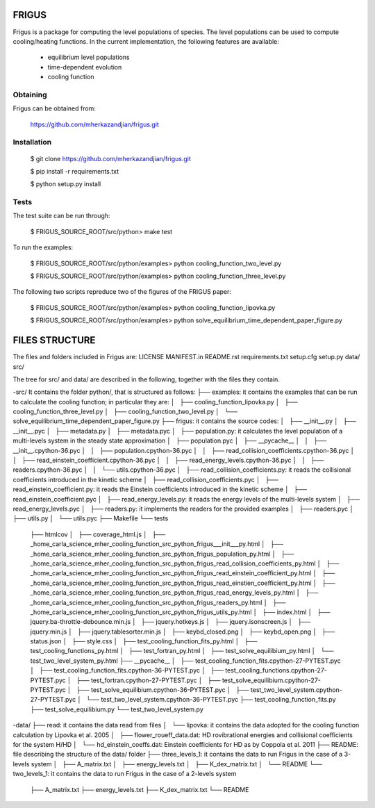 FRIGUS
======

Frigus is a package for computing the level populations of species.
The level populations can be used to compute cooling/heating functions.
In the current implementation, the following features are available:

   - equilibrium level populations
   - time-dependent evolution
   - cooling function

Obtaining
---------

Frigus can be obtained from:

   https://github.com/mherkazandjian/frigus.git

Installation
------------

   $ git clone https://github.com/mherkazandjian/frigus.git

   $ pip install -r requirements.txt

   $ python setup.py install

Tests
-----

The test suite can be run through:

   $ FRIGUS_SOURCE_ROOT/src/python>  make test

To run the examples:

   $ FRIGUS_SOURCE_ROOT/src/python/examples>  python cooling_function_two_level.py

   $ FRIGUS_SOURCE_ROOT/src/python/examples>  python cooling_function_three_level.py

The following two scripts repreduce two of the figures of the FRIGUS paper:

   $ FRIGUS_SOURCE_ROOT/src/python/examples>  python cooling_function_lipovka.py

   $ FRIGUS_SOURCE_ROOT/src/python/examples>  python solve_equilibrium_time_dependent_paper_figure.py


FILES STRUCTURE
===============
The files and folders included in Frigus are:
LICENSE
MANIFEST.in
README.rst
requirements.txt
setup.cfg
setup.py
data/
src/

The tree for src/ and data/ are described in the following, together with the files they contain.

-src/
It contains the folder python/, that is structured as follows:
├── examples: it contains the examples that can be run to calculate the cooling function; in particular they are:
│   ├── cooling_function_lipovka.py
│   ├── cooling_function_three_level.py
│   ├── cooling_function_two_level.py
│   └── solve_equilibrium_time_dependent_paper_figure.py
├── frigus: it contains the source codes:
│   ├── __init__.py
│   ├── __init__.pyc
│   ├── metadata.py
│   ├── metadata.pyc
│   ├── population.py: it calculates the level population of a multi-levels system in the steady state approximation
│   ├── population.pyc
│   ├── __pycache__
│   │   ├── __init__.cpython-36.pyc
│   │   ├── population.cpython-36.pyc
│   │   ├── read_collision_coefficients.cpython-36.pyc
│   │   ├── read_einstein_coefficient.cpython-36.pyc
│   │   ├── read_energy_levels.cpython-36.pyc
│   │   ├── readers.cpython-36.pyc
│   │   └── utils.cpython-36.pyc
│   ├── read_collision_coefficients.py: it reads the collisional coefficients introduced in the kinetic scheme
│   ├── read_collision_coefficients.pyc
│   ├── read_einstein_coefficient.py: it reads the Einstein coefficients introduced in the kinetic scheme
│   ├── read_einstein_coefficient.pyc
│   ├── read_energy_levels.py: it reads the energy levels of the multi-levels system
│   ├── read_energy_levels.pyc
│   ├── readers.py: it implements the readers for the provided examples
│   ├── readers.pyc
│   ├── utils.py
│   └── utils.pyc
├── Makefile
└── tests
    ├── htmlcov
    │   ├── coverage_html.js
    │   ├── _home_carla_science_mher_cooling_function_src_python_frigus___init___py.html
    │   ├── _home_carla_science_mher_cooling_function_src_python_frigus_population_py.html
    │   ├── _home_carla_science_mher_cooling_function_src_python_frigus_read_collision_coefficients_py.html
    │   ├── _home_carla_science_mher_cooling_function_src_python_frigus_read_einstein_coefficient_py.html
    │   ├── _home_carla_science_mher_cooling_function_src_python_frigus_read_einstien_coefficient_py.html
    │   ├── _home_carla_science_mher_cooling_function_src_python_frigus_read_energy_levels_py.html
    │   ├── _home_carla_science_mher_cooling_function_src_python_frigus_readers_py.html
    │   ├── _home_carla_science_mher_cooling_function_src_python_frigus_utils_py.html
    │   ├── index.html
    │   ├── jquery.ba-throttle-debounce.min.js
    │   ├── jquery.hotkeys.js
    │   ├── jquery.isonscreen.js
    │   ├── jquery.min.js
    │   ├── jquery.tablesorter.min.js
    │   ├── keybd_closed.png
    │   ├── keybd_open.png
    │   ├── status.json
    │   ├── style.css
    │   ├── test_cooling_function_fits_py.html
    │   ├── test_cooling_functions_py.html
    │   ├── test_fortran_py.html
    │   ├── test_solve_equilibium_py.html
    │   └── test_two_level_system_py.html
    ├── __pycache__
    │   ├── test_cooling_function_fits.cpython-27-PYTEST.pyc
    │   ├── test_cooling_function_fits.cpython-36-PYTEST.pyc
    │   ├── test_cooling_functions.cpython-27-PYTEST.pyc
    │   ├── test_fortran.cpython-27-PYTEST.pyc
    │   ├── test_solve_equilibium.cpython-27-PYTEST.pyc
    │   ├── test_solve_equilibium.cpython-36-PYTEST.pyc
    │   ├── test_two_level_system.cpython-27-PYTEST.pyc
    │   └── test_two_level_system.cpython-36-PYTEST.pyc
    ├── test_cooling_function_fits.py
    ├── test_solve_equilibium.py
    └── test_two_level_system.py
 

-data/
├── read: it contains the data read from files
│   └── lipovka: it contains the data adopted for the cooling function calculation by Lipovka et al. 2005
│       ├── flower_roueff_data.dat: HD rovibrational energies and collisional coefficients for the system H/HD
│       └── hd_einstein_coeffs.dat: Einstein coefficients for HD as by Coppola et al. 2011
├── README: file describing the structure of the data/ folder
├── three_levels_1: it contains the data to run Frigus in the case of a 3-levels system
│   ├── A_matrix.txt
│   ├── energy_levels.txt
│   ├── K_dex_matrix.txt
│   └── README
└── two_levels_1: it contains the data to run Frigus in the case of a 2-levels system
    ├── A_matrix.txt
    ├── energy_levels.txt
    ├── K_dex_matrix.txt
    └── README
 

 


